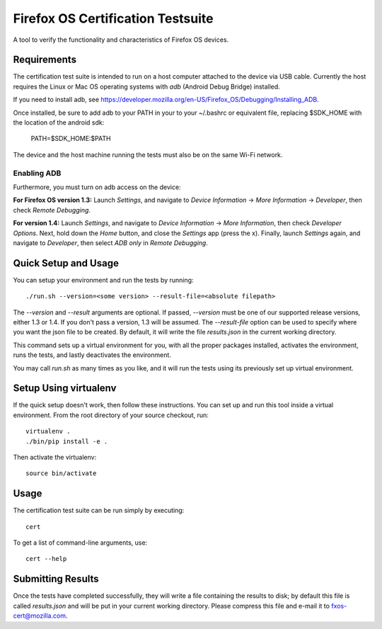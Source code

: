 ==================================
Firefox OS Certification Testsuite
==================================

A tool to verify the functionality and characteristics of Firefox OS
devices.

Requirements
============

The certification test suite is intended to run on a host computer
attached to the device via USB cable.  Currently the host requires the
Linux or Mac OS operating systems with *adb* (Android Debug Bridge)
installed.

If you need to install adb, see
https://developer.mozilla.org/en-US/Firefox_OS/Debugging/Installing_ADB.

Once installed, be sure to add adb to your PATH in your to your ~/.bashrc 
or equivalent file, replacing $SDK_HOME with the location of the android sdk:

    PATH=$SDK_HOME:$PATH

The device and the host machine running the tests must also be on the
same Wi-Fi network.

Enabling ADB
------------

Furthermore, you must turn on adb access on the device:

**For Firefox OS version 1.3:** Launch *Settings*, and navigate to
*Device Information* -> *More Information* -> *Developer*, then check
*Remote Debugging*.

**For version 1.4:** Launch *Settings*, and navigate to *Device
Information* -> *More Information*, then check *Developer Options*.
Next, hold down the *Home* button, and close the *Settings* app (press
the x).  Finally, launch *Settings* again, and navigate to
*Developer*, then select *ADB only* in *Remote Debugging*.

Quick Setup and Usage
=====================

You can setup your environment and run the tests by running::

    ./run.sh --version=<some version> --result-file=<absolute filepath>

The *--version* and *--result* arguments are optional.  If passed,
*--version* must be one of our supported release versions, either 1.3
or 1.4.  If you don't pass a version, 1.3 will be assumed.  The
*--result-file* option can be used to specify where you want the json
file to be created.  By default, it will write the file *results.json*
in the current working directory.

This command sets up a virtual environment for you, with all the
proper packages installed, activates the environment, runs the tests,
and lastly deactivates the environment.

You may call *run.sh* as many times as you like, and it will run the
tests using its previously set up virtual environment.

Setup Using virtualenv
======================

If the quick setup doesn't work, then follow these instructions.  You
can set up and run this tool inside a virtual environment.  From the
root directory of your source checkout, run::

    virtualenv .
    ./bin/pip install -e .

Then activate the virtualenv::

    source bin/activate

Usage
=====

The certification test suite can be run simply by executing::

    cert

To get a list of command-line arguments, use::

    cert --help

Submitting Results
==================

Once the tests have completed successfully, they will write a file
containing the results to disk; by default this file is called
*results.json* and will be put in your current working directory.
Please compress this file and e-mail it to fxos-cert@mozilla.com.

